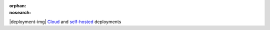 :orphan:
:nosearch:

.. raw:: html

  <div class="mm-plans-badge">

|deployment-img| `Cloud <https://mattermost.com/sign-up/>`__ and `self-hosted <https://mattermost.com/download/>`__ deployments

.. raw:: html

  </div>
